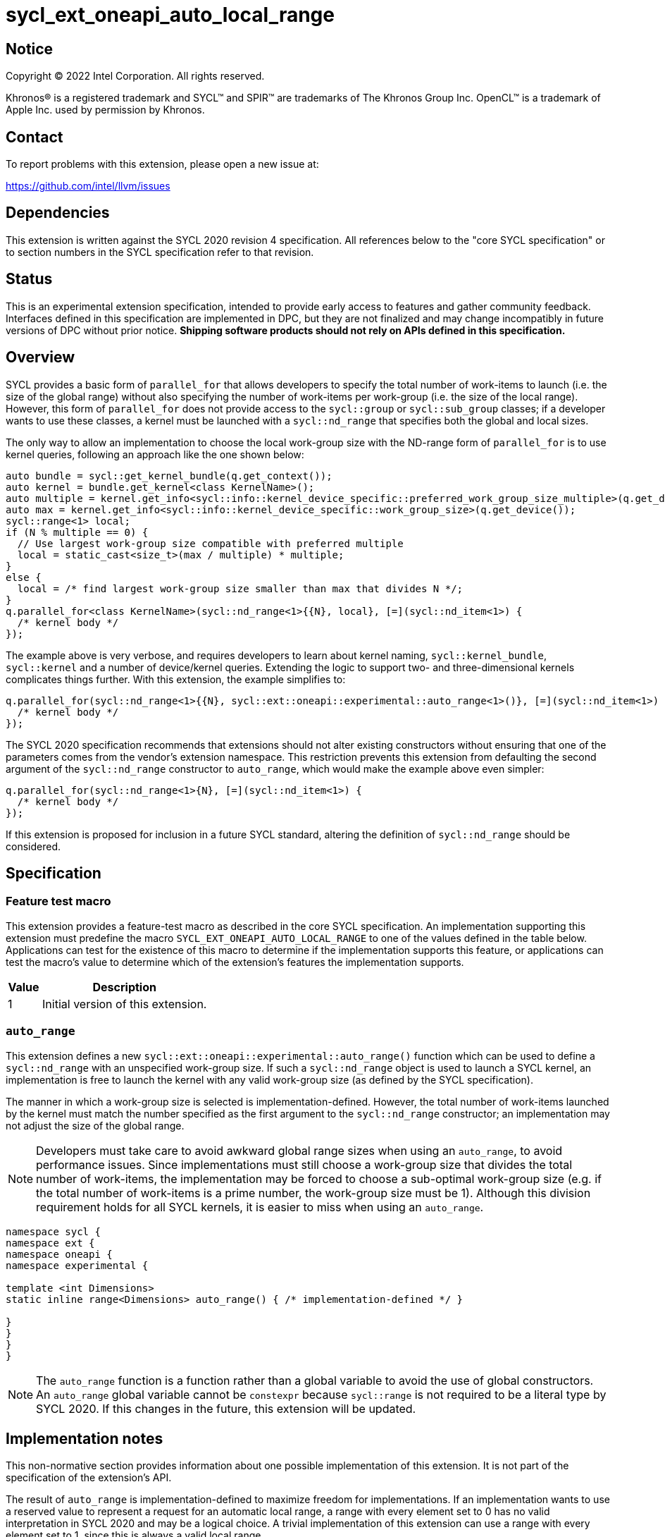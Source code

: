 = sycl_ext_oneapi_auto_local_range

:source-highlighter: coderay
:coderay-linenums-mode: table

// This section needs to be after the document title.
:doctype: book
:toc2:
:toc: left
:encoding: utf-8
:lang: en
:dpcpp: pass:[DPC++]

// Set the default source code type in this document to C++,
// for syntax highlighting purposes.  This is needed because
// docbook uses c++ and html5 uses cpp.
:language: {basebackend@docbook:c++:cpp}


== Notice

[%hardbreaks]
Copyright (C) 2022 Intel Corporation.  All rights reserved.

Khronos(R) is a registered trademark and SYCL(TM) and SPIR(TM) are trademarks
of The Khronos Group Inc.  OpenCL(TM) is a trademark of Apple Inc. used by
permission by Khronos.


== Contact

To report problems with this extension, please open a new issue at:

https://github.com/intel/llvm/issues


== Dependencies

This extension is written against the SYCL 2020 revision 4 specification.  All
references below to the "core SYCL specification" or to section numbers in the
SYCL specification refer to that revision.


== Status

This is an experimental extension specification, intended to provide early
access to features and gather community feedback. Interfaces defined in this
specification are implemented in DPC++, but they are not finalized and may
change incompatibly in future versions of DPC++ without prior notice. *Shipping
software products should not rely on APIs defined in this specification.*


== Overview

SYCL provides a basic form of `parallel_for` that allows developers to specify
the total number of work-items to launch (i.e. the size of the global range)
without also specifying the number of work-items per work-group (i.e. the size
of the local range). However, this form of `parallel_for` does not provide
access to the `sycl::group` or `sycl::sub_group` classes; if a developer wants
to use these classes, a kernel must be launched with a `sycl::nd_range` that
specifies both the global and local sizes.

The only way to allow an implementation to choose the local work-group size
with the ND-range form of `parallel_for` is to use kernel queries, following
an approach like the one shown below:

[source, c++]
----
auto bundle = sycl::get_kernel_bundle(q.get_context());
auto kernel = bundle.get_kernel<class KernelName>();
auto multiple = kernel.get_info<sycl::info::kernel_device_specific::preferred_work_group_size_multiple>(q.get_device());
auto max = kernel.get_info<sycl::info::kernel_device_specific::work_group_size>(q.get_device());
sycl::range<1> local;
if (N % multiple == 0) {
  // Use largest work-group size compatible with preferred multiple
  local = static_cast<size_t>(max / multiple) * multiple;
}
else {
  local = /* find largest work-group size smaller than max that divides N */;
}
q.parallel_for<class KernelName>(sycl::nd_range<1>{{N}, local}, [=](sycl::nd_item<1>) {
  /* kernel body */
});
----

The example above is very verbose, and requires developers to learn about
kernel naming, `sycl::kernel_bundle`, `sycl::kernel` and a number of
device/kernel queries. Extending the logic to support two- and
three-dimensional kernels complicates things further. With this extension, the
example simplifies to:

[source, c++]
----
q.parallel_for(sycl::nd_range<1>{{N}, sycl::ext::oneapi::experimental::auto_range<1>()}, [=](sycl::nd_item<1>) {
  /* kernel body */
});
----

The SYCL 2020 specification recommends that extensions should not alter
existing constructors without ensuring that one of the parameters comes from
the vendor's extension namespace. This restriction prevents this extension from
defaulting the second argument of the `sycl::nd_range` constructor to
`auto_range`, which would make the example above even simpler:

[source, c++]
----
q.parallel_for(sycl::nd_range<1>{N}, [=](sycl::nd_item<1>) {
  /* kernel body */
});
----

If this extension is proposed for inclusion in a future SYCL standard, altering
the definition of `sycl::nd_range` should be considered.


== Specification

=== Feature test macro

This extension provides a feature-test macro as described in the core SYCL
specification.  An implementation supporting this extension must predefine the
macro `SYCL_EXT_ONEAPI_AUTO_LOCAL_RANGE` to one of the values defined in the
table below.  Applications can test for the existence of this macro to
determine if the implementation supports this feature, or applications can test
the macro's value to determine which of the extension's features the
implementation supports.

[%header,cols="1,5"]
|===
|Value
|Description

|1
|Initial version of this extension.
|===


=== `auto_range`

This extension defines a new `sycl::ext::oneapi::experimental::auto_range()`
function which can be used to define a `sycl::nd_range` with an unspecified
work-group size. If such a `sycl::nd_range` object is used to launch a SYCL
kernel, an implementation is free to launch the kernel with any valid
work-group size (as defined by the SYCL specification).

The manner in which a work-group size is selected is implementation-defined.
However, the total number of work-items launched by the kernel must match the
number specified as the first argument to the `sycl::nd_range` constructor;
an implementation may not adjust the size of the global range.

NOTE: Developers must take care to avoid awkward global range sizes when using
an `auto_range`, to avoid performance issues. Since implementations must still
choose a work-group size that divides the total number of work-items, the
implementation may be forced to choose a sub-optimal work-group size (e.g. if
the total number of work-items is a prime number, the work-group size must be
1). Although this division requirement holds for all SYCL kernels, it is easier
to miss when using an `auto_range`.


[source, c++]
----
namespace sycl {
namespace ext {
namespace oneapi {
namespace experimental {

template <int Dimensions>
static inline range<Dimensions> auto_range() { /* implementation-defined */ }

}
}
}
}
----

NOTE: The `auto_range` function is a function rather than a global variable to
avoid the use of global constructors. An `auto_range` global variable cannot be
`constexpr` because `sycl::range` is not required to be a literal type by SYCL
2020. If this changes in the future, this extension will be updated.

== Implementation notes

This non-normative section provides information about one possible
implementation of this extension.  It is not part of the specification of the
extension's API.

The result of `auto_range` is implementation-defined to maximize freedom for
implementations. If an implementation wants to use a reserved value to
represent a request for an automatic local range, a range with every element
set to 0 has no valid interpretation in SYCL 2020 and may be a logical choice.
A trivial implementation of this extension can use a range with every element
set to 1, since this is always a valid local range.

Implementations using OpenCL backends can build on existing OpenCL
functionality where `clEnqueueNDRangeKernel` is called with a `local_work_size`
value of `NULL`.

Implementations using other backends (e.g. Level Zero, CUDA) can use a
combination of device and kernel queries to determine a good work-group size.


== Issues

None.

